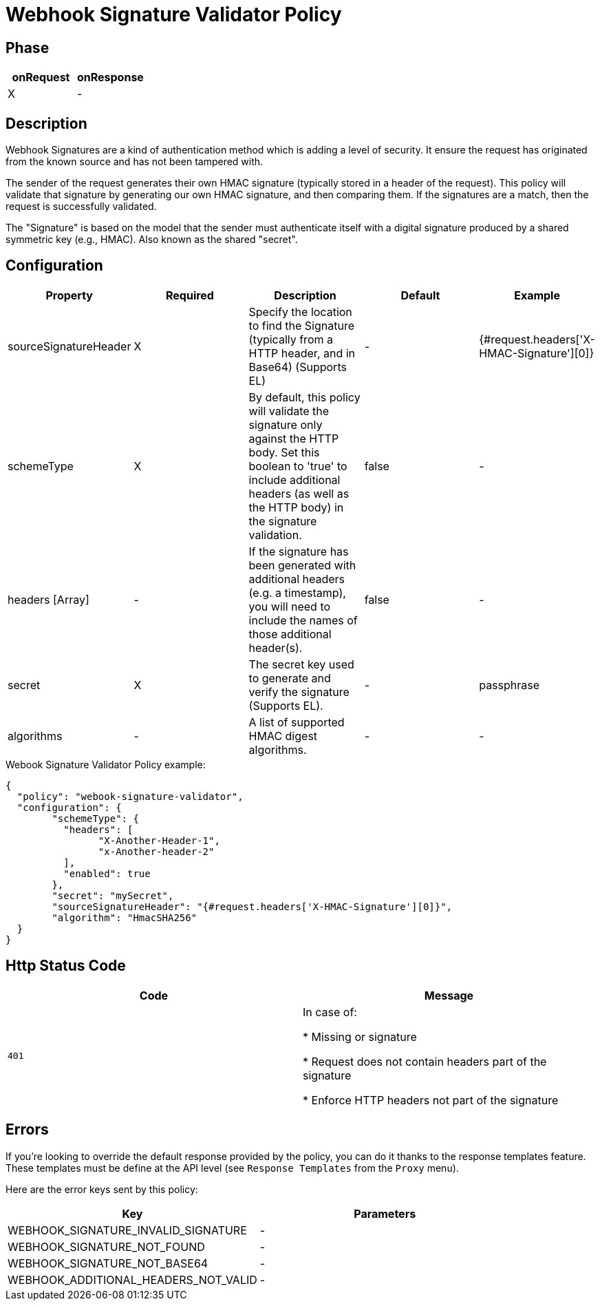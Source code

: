 = Webhook Signature Validator Policy

ifdef::env-github[]
image:https://img.shields.io/static/v1?label=Available%20at&message=Gravitee.io&color=1EC9D2["Gravitee.io", link="https://download.gravitee.io/#graviteeio-apim/plugins/policies/gravitee-policy-webook-signature-validator/"]
image:https://img.shields.io/badge/License-Apache%202.0-blue.svg["License", link="https://github.com/gravitee-io/gravitee-policy-webook-signature-validator/blob/master/LICENSE.txt"]
image:https://img.shields.io/badge/semantic--release-conventional%20commits-e10079?logo=semantic-release["Releases", link="https://github.com/gravitee-io/gravitee-policy-webook-signature-validator/releases"]
image:https://circleci.com/gh/gravitee-io/webhook-logo.svg?style=svg["CircleCI", link="https://circleci.com/gh/gravitee-io/gravitee-policy-webook-signature-validator"]
endif::[]

== Phase

[cols="2*", options="header"]
|===
^|onRequest
^|onResponse

^.^| X
^.^| -

|===

== Description

Webhook Signatures are a kind of authentication method which is adding a level of security.  It ensure the request has originated from the known source and has not been tampered with.

The sender of the request generates their own HMAC signature (typically stored in a header of the request).  This policy will validate that signature by generating our own HMAC signature, and then comparing them.  If the signatures are a match, then the request is successfully validated.

The "Signature" is based on the model that the sender must authenticate itself with a digital signature produced by a shared symmetric key (e.g., HMAC).  Also known as the shared "secret".


== Configuration

|===
|Property |Required |Description |Default |Example

.^|sourceSignatureHeader
^.^|X
|Specify the location to find the Signature (typically from a HTTP header, and in Base64) (Supports EL)
^.^| -
^.^| {#request.headers['X-HMAC-Signature'][0]}

.^|schemeType
^.^|X
|By default, this policy will validate the signature only against the HTTP body.  Set this boolean to 'true' to include additional headers (as well as the HTTP body) in the signature validation.
^.^| false
^.^| -

.^|headers [Array]
^.^|-
|If the signature has been generated with additional headers (e.g. a timestamp), you will need to include the names of those additional header(s).
^.^| false
^.^| -

.^|secret
^.^|X
|The secret key used to generate and verify the signature (Supports EL).
^.^| -
^.^| passphrase

.^|algorithms
^.^|-
|A list of supported HMAC digest algorithms.
^.^| -
^.^| -

|===


[source, json]
.Webook Signature Validator Policy example:
----
{
  "policy": "webook-signature-validator",
  "configuration": {
	"schemeType": {
	  "headers": [
		"X-Another-Header-1",
		"x-Another-header-2"
	  ],
	  "enabled": true
	},
	"secret": "mySecret",
	"sourceSignatureHeader": "{#request.headers['X-HMAC-Signature'][0]}",
	"algorithm": "HmacSHA256"
  }
}
----

== Http Status Code

|===
|Code |Message

.^| ```401```
| In case of:

* Missing or signature

* Request does not contain headers part of the signature

* Enforce HTTP headers not part of the signature
|===

== Errors

If you're looking to override the default response provided by the policy, you can do it
thanks to the response templates feature. These templates must be define at the API level (see `Response Templates`
from the `Proxy` menu).

Here are the error keys sent by this policy:

[cols="2*", options="header"]
|===
^|Key
^|Parameters

.^|WEBHOOK_SIGNATURE_INVALID_SIGNATURE
^.^|-

.^|WEBHOOK_SIGNATURE_NOT_FOUND
^.^|-

.^|WEBHOOK_SIGNATURE_NOT_BASE64
^.^|-

.^|WEBHOOK_ADDITIONAL_HEADERS_NOT_VALID
^.^|-

|===
